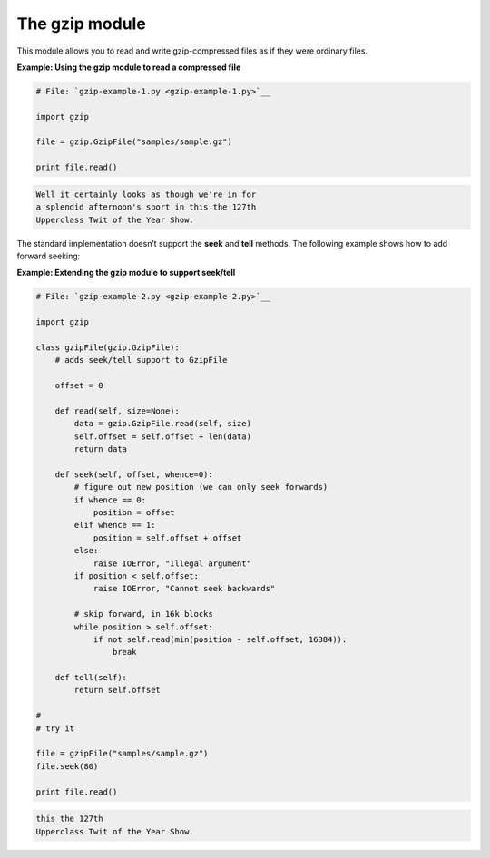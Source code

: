 






The gzip module
================




This module allows you to read and write gzip-compressed files as if
they were ordinary files.

**Example: Using the gzip module to read a compressed file**

.. sourcecode:: python

    
    # File: `gzip-example-1.py <gzip-example-1.py>`__
    
    import gzip
    
    file = gzip.GzipFile("samples/sample.gz")
    
    print file.read()
    


.. sourcecode:: python

    
    Well it certainly looks as though we're in for
    a splendid afternoon's sport in this the 127th
    Upperclass Twit of the Year Show.




The standard implementation doesn’t support the **seek** and
**tell** methods. The following example shows how to add forward
seeking:


**Example: Extending the gzip module to support seek/tell**

.. sourcecode:: python

    
    # File: `gzip-example-2.py <gzip-example-2.py>`__
    
    import gzip
    
    class gzipFile(gzip.GzipFile):
        # adds seek/tell support to GzipFile
    
        offset = 0
    
        def read(self, size=None):
            data = gzip.GzipFile.read(self, size)
            self.offset = self.offset + len(data)
            return data
    
        def seek(self, offset, whence=0):
            # figure out new position (we can only seek forwards)
            if whence == 0:
                position = offset
            elif whence == 1:
                position = self.offset + offset
            else:
                raise IOError, "Illegal argument"
            if position < self.offset:
                raise IOError, "Cannot seek backwards"
    
            # skip forward, in 16k blocks
            while position > self.offset:
                if not self.read(min(position - self.offset, 16384)):
                    break
    
        def tell(self):
            return self.offset
    
    #
    # try it
    
    file = gzipFile("samples/sample.gz")
    file.seek(80)
    
    print file.read()
    


.. sourcecode:: python

    
    this the 127th
    Upperclass Twit of the Year Show.


